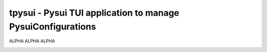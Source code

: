 =============================================================
tpysui - Pysui TUI application to manage PysuiConfigurations
=============================================================

ALPHA ALPHA ALPHA

.. image:: ./main_screen.png
   :width: 400px
   :height: 400px
   :alt: Alternative text
